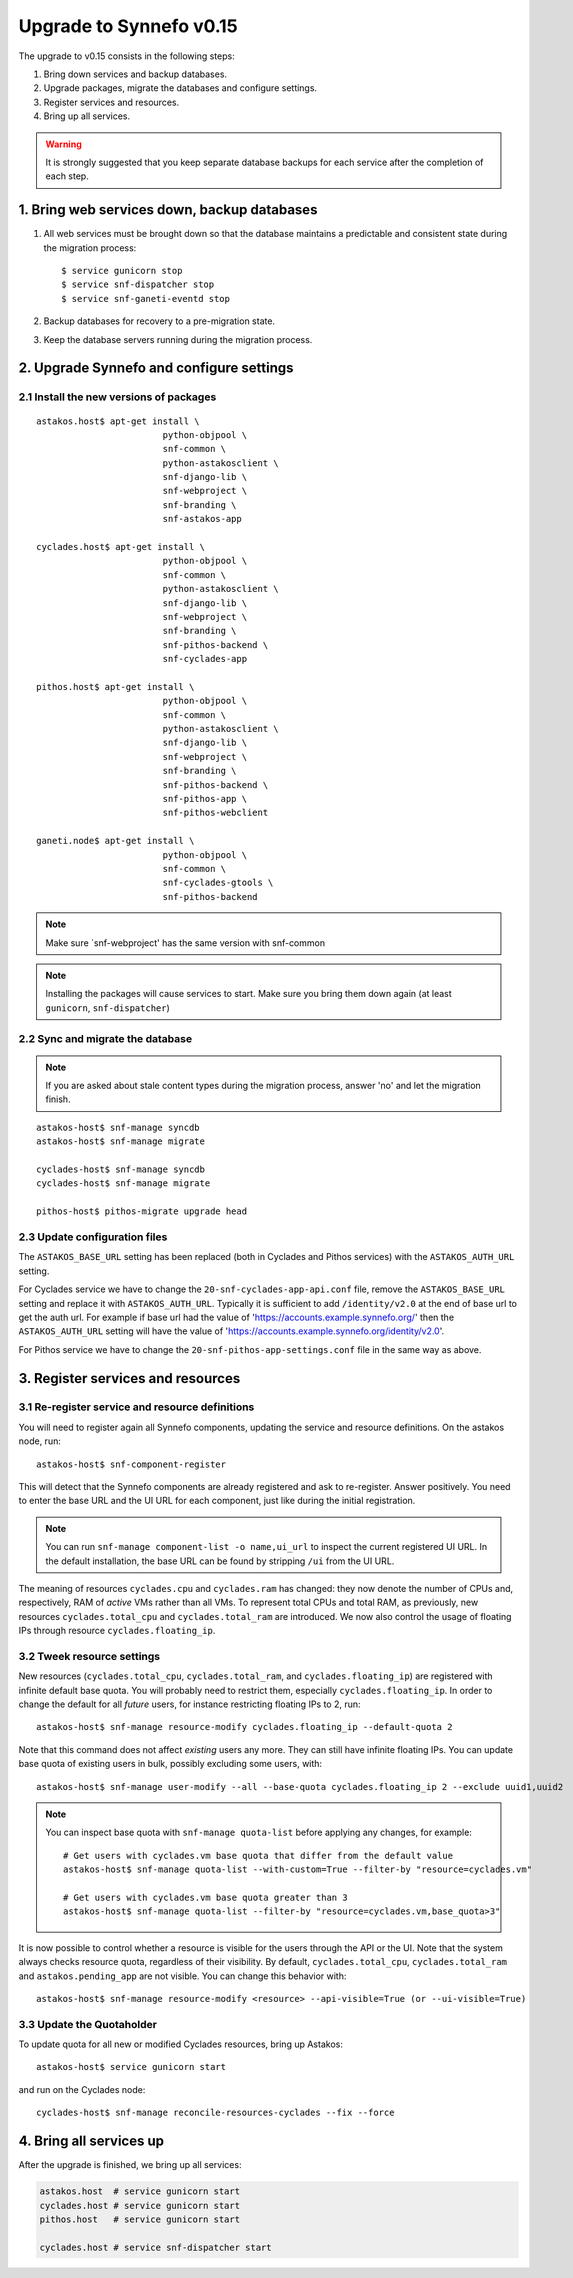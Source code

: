 Upgrade to Synnefo v0.15
^^^^^^^^^^^^^^^^^^^^^^^^

The upgrade to v0.15 consists in the following steps:

1. Bring down services and backup databases.

2. Upgrade packages, migrate the databases and configure settings.

3. Register services and resources.

4. Bring up all services.

.. warning::

    It is strongly suggested that you keep separate database backups
    for each service after the completion of each step.

1. Bring web services down, backup databases
============================================

1. All web services must be brought down so that the database maintains a
   predictable and consistent state during the migration process::

    $ service gunicorn stop
    $ service snf-dispatcher stop
    $ service snf-ganeti-eventd stop

2. Backup databases for recovery to a pre-migration state.

3. Keep the database servers running during the migration process.


2. Upgrade Synnefo and configure settings
=========================================

2.1 Install the new versions of packages
----------------------------------------

::

    astakos.host$ apt-get install \
                            python-objpool \
                            snf-common \
                            python-astakosclient \
                            snf-django-lib \
                            snf-webproject \
                            snf-branding \
                            snf-astakos-app

    cyclades.host$ apt-get install \
                            python-objpool \
                            snf-common \
                            python-astakosclient \
                            snf-django-lib \
                            snf-webproject \
                            snf-branding \
                            snf-pithos-backend \
                            snf-cyclades-app

    pithos.host$ apt-get install \
                            python-objpool \
                            snf-common \
                            python-astakosclient \
                            snf-django-lib \
                            snf-webproject \
                            snf-branding \
                            snf-pithos-backend \
                            snf-pithos-app \
                            snf-pithos-webclient

    ganeti.node$ apt-get install \
                            python-objpool \
                            snf-common \
                            snf-cyclades-gtools \
                            snf-pithos-backend

.. note::

   Make sure `snf-webproject' has the same version with snf-common

.. note::

    Installing the packages will cause services to start. Make sure you bring
    them down again (at least ``gunicorn``, ``snf-dispatcher``)

2.2 Sync and migrate the database
---------------------------------

.. note::

   If you are asked about stale content types during the migration process,
   answer 'no' and let the migration finish.

::

    astakos-host$ snf-manage syncdb
    astakos-host$ snf-manage migrate

    cyclades-host$ snf-manage syncdb
    cyclades-host$ snf-manage migrate

    pithos-host$ pithos-migrate upgrade head

2.3 Update configuration files
------------------------------

The ``ASTAKOS_BASE_URL`` setting has been replaced (both in Cyclades and
Pithos services) with the ``ASTAKOS_AUTH_URL`` setting.

For Cyclades service we have to change the ``20-snf-cyclades-app-api.conf``
file, remove the ``ASTAKOS_BASE_URL`` setting and replace it with
``ASTAKOS_AUTH_URL``. Typically it is sufficient to add ``/identity/v2.0``
at the end of base url to get the auth url. For example if base url had the
value of 'https://accounts.example.synnefo.org/' then the ``ASTAKOS_AUTH_URL``
setting will have the value of
'https://accounts.example.synnefo.org/identity/v2.0'.

For Pithos service we have to change the ``20-snf-pithos-app-settings.conf``
file in the same way as above.

3. Register services and resources
==================================

3.1 Re-register service and resource definitions
------------------------------------------------

You will need to register again all Synnefo components, updating the
service and resource definitions. On the astakos node, run::

    astakos-host$ snf-component-register

This will detect that the Synnefo components are already registered and ask
to re-register. Answer positively. You need to enter the base URL and the UI
URL for each component, just like during the initial registration.

.. note::

   You can run ``snf-manage component-list -o name,ui_url`` to inspect the
   current registered UI URL. In the default installation, the base URL can
   be found by stripping ``/ui`` from the UI URL.

The meaning of resources ``cyclades.cpu`` and ``cyclades.ram`` has changed:
they now denote the number of CPUs and, respectively, RAM of *active* VMs
rather than all VMs. To represent total CPUs and total RAM, as previously,
new resources ``cyclades.total_cpu`` and ``cyclades.total_ram`` are
introduced. We now also control the usage of floating IPs through resource
``cyclades.floating_ip``.

3.2 Tweek resource settings
---------------------------

New resources (``cyclades.total_cpu``, ``cyclades.total_ram``, and
``cyclades.floating_ip``) are registered with infinite default base quota.
You will probably need to restrict them, especially
``cyclades.floating_ip``. In order to change the default for all *future*
users, for instance restricting floating IPs to 2, run::

    astakos-host$ snf-manage resource-modify cyclades.floating_ip --default-quota 2

Note that this command does not affect *existing* users any more. They can
still have infinite floating IPs. You can update base quota of existing
users in bulk, possibly excluding some users, with::

    astakos-host$ snf-manage user-modify --all --base-quota cyclades.floating_ip 2 --exclude uuid1,uuid2

.. note::

   You can inspect base quota with ``snf-manage quota-list`` before applying
   any changes, for example::

     # Get users with cyclades.vm base quota that differ from the default value
     astakos-host$ snf-manage quota-list --with-custom=True --filter-by "resource=cyclades.vm"

     # Get users with cyclades.vm base quota greater than 3
     astakos-host$ snf-manage quota-list --filter-by "resource=cyclades.vm,base_quota>3"

It is now possible to control whether a resource is visible for the users
through the API or the UI. Note that the system always checks resource
quota, regardless of their visibility. By default, ``cyclades.total_cpu``,
``cyclades.total_ram`` and ``astakos.pending_app`` are not visible. You can
change this behavior with::

    astakos-host$ snf-manage resource-modify <resource> --api-visible=True (or --ui-visible=True)

3.3 Update the Quotaholder
--------------------------

To update quota for all new or modified Cyclades resources, bring up Astakos::

    astakos-host$ service gunicorn start

and run on the Cyclades node::

   cyclades-host$ snf-manage reconcile-resources-cyclades --fix --force

4. Bring all services up
========================

After the upgrade is finished, we bring up all services:

.. code-block:: console

    astakos.host  # service gunicorn start
    cyclades.host # service gunicorn start
    pithos.host   # service gunicorn start

    cyclades.host # service snf-dispatcher start
